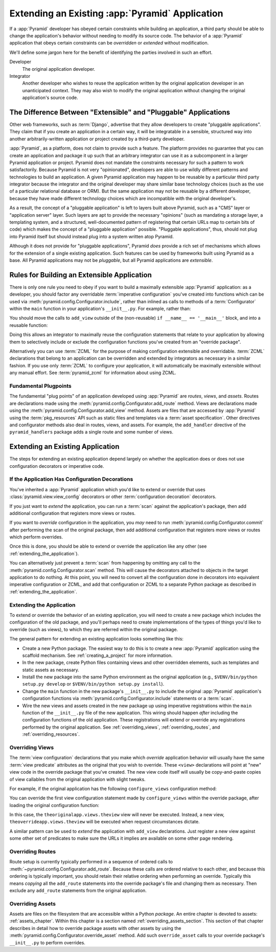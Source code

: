 .. _extending_chapter:

Extending an Existing :app:`Pyramid` Application
================================================

If a :app:`Pyramid` developer has obeyed certain constraints while building an
application, a third party should be able to change the application's behavior
without needing to modify its source code.  The behavior of a :app:`Pyramid`
application that obeys certain constraints can be *overridden* or *extended*
without modification.

We'll define some jargon here for the benefit of identifying the parties
involved in such an effort.

Developer
  The original application developer.

Integrator
  Another developer who wishes to reuse the application written by the original
  application developer in an unanticipated context.  They may also wish to
  modify the original application without changing the original application's
  source code.

The Difference Between "Extensible" and "Pluggable" Applications
----------------------------------------------------------------

Other web frameworks, such as :term:`Django`, advertise that they allow
developers to create "pluggable applications".  They claim that if you create
an application in a certain way, it will be integratable in a sensible,
structured way into another arbitrarily-written application or project created
by a third-party developer.

:app:`Pyramid`, as a platform, does not claim to provide such a feature.  The
platform provides no guarantee that you can create an application and package
it up such that an arbitrary integrator can use it as a subcomponent in a
larger Pyramid application or project.  Pyramid does not mandate the
constraints necessary for such a pattern to work satisfactorily.  Because
Pyramid is not very "opinionated", developers are able to use wildly different
patterns and technologies to build an application.  A given Pyramid application
may happen to be reusable by a particular third party integrator because the
integrator and the original developer may share similar base technology choices
(such as the use of a particular relational database or ORM).  But the same
application may not be reusable by a different developer, because they have
made different technology choices which are incompatible with the original
developer's.

As a result, the concept of a "pluggable application" is left to layers built
above Pyramid, such as a "CMS" layer or "application server" layer.  Such
layers are apt to provide the necessary "opinions" (such as mandating a storage
layer, a templating system, and a structured, well-documented pattern of
registering that certain URLs map to certain bits of code) which makes the
concept of a "pluggable application" possible.  "Pluggable applications", thus,
should not plug into Pyramid itself but should instead plug into a system
written atop Pyramid.

Although it does not provide for "pluggable applications", Pyramid *does*
provide a rich set of mechanisms which allows for the extension of a single
existing application.  Such features can be used by frameworks built using
Pyramid as a base.  All Pyramid applications may not be *pluggable*, but all
Pyramid applications are *extensible*.

.. index::
   single: extensible application

.. _building_an_extensible_app:

Rules for Building an Extensible Application
--------------------------------------------

There is only one rule you need to obey if you want to build a maximally
extensible :app:`Pyramid` application: as a developer, you should factor any
overridable :term:`imperative configuration` you've created into functions
which can be used via :meth:`pyramid.config.Configurator.include`, rather than
inlined as calls to methods of a :term:`Configurator` within the ``main``
function in your application's ``__init__.py``.  For example, rather than:

.. code-block:: python
   :linenos:

   from pyramid.config import Configurator

   if __name__ == '__main__':
       config = Configurator()
       config.add_view('myapp.views.view1', name='view1')
       config.add_view('myapp.views.view2', name='view2')

You should move the calls to ``add_view`` outside of the (non-reusable) ``if
__name__ == '__main__'`` block, and into a reusable function:

.. code-block:: python
   :linenos:

   from pyramid.config import Configurator

   if __name__ == '__main__':
       config = Configurator()
       config.include(add_views)

   def add_views(config):
       config.add_view('myapp.views.view1', name='view1')
       config.add_view('myapp.views.view2', name='view2')

Doing this allows an integrator to maximally reuse the configuration statements
that relate to your application by allowing them to selectively include or
exclude the configuration functions you've created from an "override package".

Alternatively you can use :term:`ZCML` for the purpose of making configuration
extensible and overridable. :term:`ZCML` declarations that belong to an
application can be overridden and extended by integrators as necessary in a
similar fashion.  If you use only :term:`ZCML` to configure your application,
it will automatically be maximally extensible without any manual effort.  See
:term:`pyramid_zcml` for information about using ZCML.

Fundamental Plugpoints
~~~~~~~~~~~~~~~~~~~~~~

The fundamental "plug points" of an application developed using :app:`Pyramid`
are *routes*, *views*, and *assets*.  Routes are declarations made using the
:meth:`pyramid.config.Configurator.add_route` method.  Views are declarations
made using the :meth:`pyramid.config.Configurator.add_view` method.  Assets are
files that are accessed by :app:`Pyramid` using the :term:`pkg_resources` API
such as static files and templates via a :term:`asset specification`.  Other
directives and configurator methods also deal in routes, views, and assets.
For example, the ``add_handler`` directive of the ``pyramid_handlers`` package
adds a single route and some number of views.

.. index::
   single: extending an existing application

Extending an Existing Application
---------------------------------

The steps for extending an existing application depend largely on whether the
application does or does not use configuration decorators or imperative code.

If the Application Has Configuration Decorations
~~~~~~~~~~~~~~~~~~~~~~~~~~~~~~~~~~~~~~~~~~~~~~~~

You've inherited a :app:`Pyramid` application which you'd like to extend or
override that uses :class:`pyramid.view.view_config` decorators or other
:term:`configuration decoration` decorators.

If you just want to *extend* the application, you can run a :term:`scan`
against the application's package, then add additional configuration that
registers more views or routes.

.. code-block:: python
   :linenos:

   if __name__ == '__main__':
       config.scan('someotherpackage')
       config.add_view('mypackage.views.myview', name='myview')

If you want to *override* configuration in the application, you *may* need to
run :meth:`pyramid.config.Configurator.commit` after performing the scan of the
original package, then add additional configuration that registers more views
or routes which perform overrides.

.. code-block:: python
   :linenos:

   if __name__ == '__main__':
       config.scan('someotherpackage')
       config.commit()
       config.add_view('mypackage.views.myview', name='myview')

Once this is done, you should be able to extend or override the application
like any other (see :ref:`extending_the_application`).

You can alternatively just prevent a :term:`scan` from happening by omitting
any call to the :meth:`pyramid.config.Configurator.scan` method.  This will
cause the decorators attached to objects in the target application to do
nothing.  At this point, you will need to convert all the configuration done in
decorators into equivalent imperative configuration or ZCML, and add that
configuration or ZCML to a separate Python package as described in
:ref:`extending_the_application`.

.. _extending_the_application:

Extending the Application
~~~~~~~~~~~~~~~~~~~~~~~~~

To extend or override the behavior of an existing application, you will need to
create a new package which includes the configuration of the old package, and
you'll perhaps need to create implementations of the types of things you'd like
to override (such as views), to which they are referred within the original
package.

The general pattern for extending an existing application looks something like
this:

- Create a new Python package.  The easiest way to do this is to create a new
  :app:`Pyramid` application using the scaffold mechanism.  See
  :ref:`creating_a_project` for more information.

- In the new package, create Python files containing views and other overridden
  elements, such as templates and static assets as necessary.

- Install the new package into the same Python environment as the original
  application (e.g., ``$VENV/bin/python setup.py develop`` or 
  ``$VENV/bin/python setup.py install``).

- Change the ``main`` function in the new package's ``__init__.py`` to include
  the original :app:`Pyramid` application's configuration functions via
  :meth:`pyramid.config.Configurator.include` statements or a :term:`scan`.

- Wire the new views and assets created in the new package up using imperative
  registrations within the ``main`` function of the ``__init__.py`` file of the
  new application.  This wiring should happen *after* including the
  configuration functions of the old application.  These registrations will
  extend or override any registrations performed by the original application.
  See :ref:`overriding_views`, :ref:`overriding_routes`, and
  :ref:`overriding_resources`.

.. index::
   pair: overriding; views

.. _overriding_views:

Overriding Views
~~~~~~~~~~~~~~~~

The :term:`view configuration` declarations that you make which *override*
application behavior will usually have the same :term:`view predicate`
attributes as the original that you wish to override.  These ``<view>``
declarations will point at "new" view code in the override package that you've
created.  The new view code itself will usually be copy-and-paste copies of
view callables from the original application with slight tweaks.

For example, if the original application has the following ``configure_views``
configuration method:

.. code-block:: python
    :linenos:

    def configure_views(config):
        config.add_view('theoriginalapp.views.theview', name='theview')

You can override the first view configuration statement made by
``configure_views`` within the override package, after loading the original
configuration function:

.. code-block:: python
   :linenos:

   from pyramid.config import Configurator
   from originalapp import configure_views

   if __name == '__main__':
       config = Configurator()
       config.include(configure_views)
       config.add_view('theoverrideapp.views.theview', name='theview')

In this case, the ``theoriginalapp.views.theview`` view will never be executed.
Instead, a new view, ``theoverrideapp.views.theview`` will be executed when
request circumstances dictate.

A similar pattern can be used to *extend* the application with ``add_view``
declarations.  Just register a new view against some other set of predicates to
make sure the URLs it implies are available on some other page rendering.

.. index::
   pair: overriding; routes

.. _overriding_routes:

Overriding Routes
~~~~~~~~~~~~~~~~~

Route setup is currently typically performed in a sequence of ordered calls to
:meth:`~pyramid.config.Configurator.add_route`.  Because these calls are
ordered relative to each other, and because this ordering is typically
important, you should retain their relative ordering when performing an
override.  Typically this means *copying* all the ``add_route`` statements into
the override package's file and changing them as necessary.  Then exclude any
``add_route`` statements from the original application.

.. index::
   pair: overriding; assets

.. _overriding_resources:

Overriding Assets
~~~~~~~~~~~~~~~~~

Assets are files on the filesystem that are accessible within a Python
*package*.  An entire chapter is devoted to assets: :ref:`assets_chapter`.
Within this chapter is a section named :ref:`overriding_assets_section`. This
section of that chapter describes in detail how to override package assets with
other assets by using the :meth:`pyramid.config.Configurator.override_asset`
method.  Add such ``override_asset`` calls to your override package's
``__init__.py`` to perform overrides.
